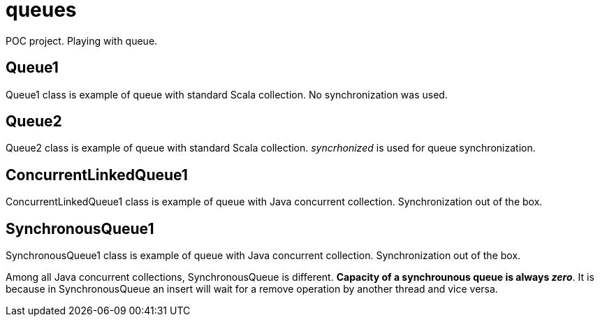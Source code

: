 = queues

POC project. Playing with queue.

== Queue1
Queue1 class is example of queue with standard Scala collection. No synchronization was used.

== Queue2
Queue2 class is example of queue with standard Scala collection. __syncrhonized__ is used for queue synchronization.

== ConcurrentLinkedQueue1
ConcurrentLinkedQueue1 class is example of queue with Java concurrent collection. Synchronization out of the box.

== SynchronousQueue1
SynchronousQueue1 class is example of queue with Java concurrent collection. Synchronization out of the box.

Among all Java concurrent collections, SynchronousQueue is different.
**Capacity of a synchrounous queue is always _zero_**. It is because in SynchronousQueue an insert will wait for a remove operation by another thread and vice versa.
